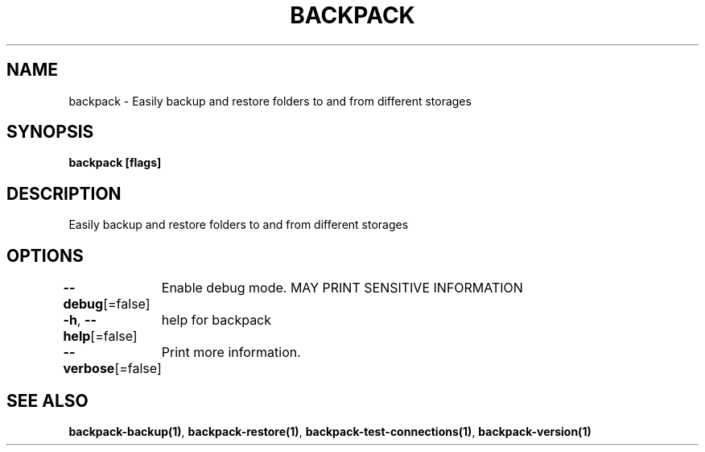 .nh
.TH "BACKPACK" "1" "Apr 2022" "" ""

.SH NAME
.PP
backpack - Easily backup and restore folders to and from different storages


.SH SYNOPSIS
.PP
\fBbackpack [flags]\fP


.SH DESCRIPTION
.PP
Easily backup and restore folders to and from different storages


.SH OPTIONS
.PP
\fB--debug\fP[=false]
	Enable debug mode. MAY PRINT SENSITIVE INFORMATION

.PP
\fB-h\fP, \fB--help\fP[=false]
	help for backpack

.PP
\fB--verbose\fP[=false]
	Print more information.


.SH SEE ALSO
.PP
\fBbackpack-backup(1)\fP, \fBbackpack-restore(1)\fP, \fBbackpack-test-connections(1)\fP, \fBbackpack-version(1)\fP
